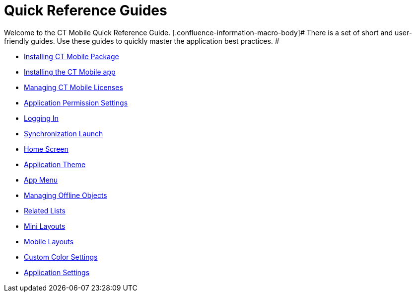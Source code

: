 = Quick Reference Guides

Welcome to the CT Mobile Quick Reference Guide.
[.confluence-information-macro-body]# There is a set of short and
user-friendly guides. Use these guides to quickly master the application
best practices. #

* link:android/quick-reference-guides/installing-ct-mobile-package/installing-ct-mobile-package[Installing CT Mobile Package]
* link:android/quick-reference-guides/installing-the-ct-mobile-app[Installing the CT Mobile app]
* link:android/quick-reference-guides/managing-ct-mobile-licenses[Managing CT Mobile Licenses]
* link:android/quick-reference-guides/application-permission-settings[Application Permission
Settings]
* link:android/quick-reference-guides/logging-in[Logging In]
* link:android/quick-reference-guides/synchronization-launch/synchronization-launch[Synchronization Launch]
* link:android/quick-reference-guides/home-screen[Home Screen]
* link:android/quick-reference-guides/application-theme[Application Theme]
* link:android/quick-reference-guides/app-menu[App Menu]
* link:android/quick-reference-guides/managing-offline-objects[Managing Offline Objects]
* link:android/quick-reference-guides/related-lists/related-lists[Related Lists]
* link:android/quick-reference-guides/mini-layouts[Mini Layouts]
* link:android/quick-reference-guides/mobile-layouts/mobile-layouts[Mobile Layouts]
* link:android/quick-reference-guides/custom-color-settings[Custom Color Settings]
* link:android/quick-reference-guides/application-settings/application-settings[Application Settings]
